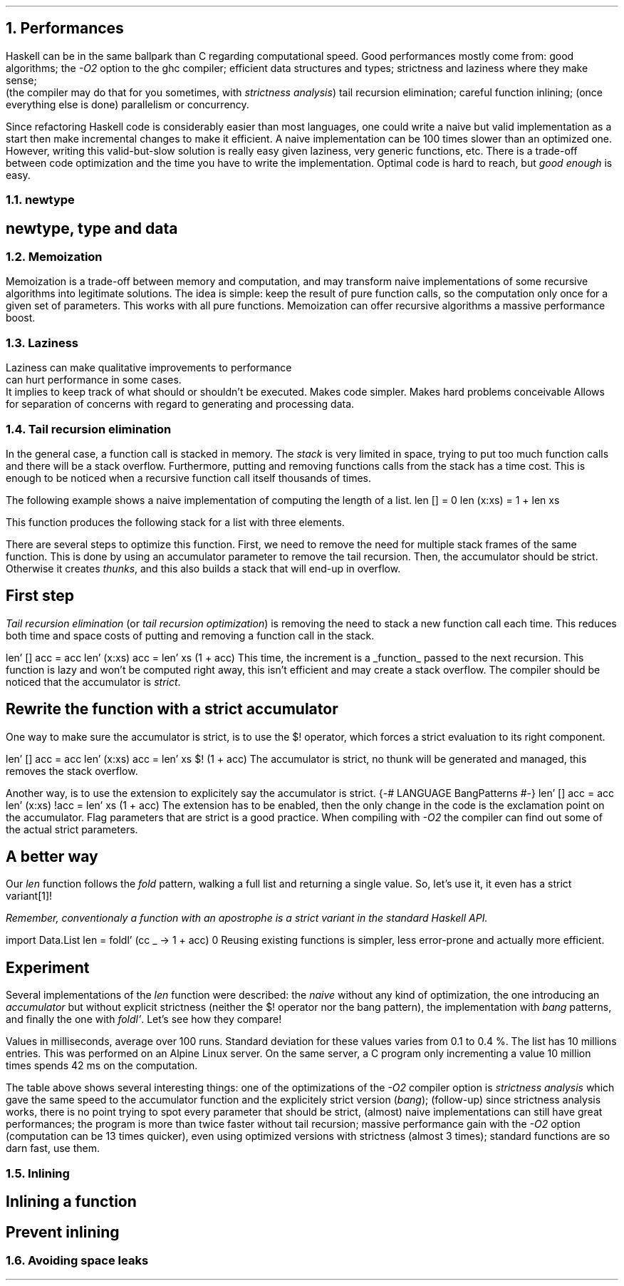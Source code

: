 .NH 1
Performances
.PP
Haskell can be in the same ballpark than C regarding computational speed.
Good performances mostly come from:
.BULLET
good algorithms;
.BULLET
the
.I "-O2"
option to the ghc compiler;
.BULLET
efficient data structures and types;
.BULLET
strictness and laziness where they make sense;
.br
(the compiler may do that for you sometimes, with
.I "strictness analysis" )
.BULLET
tail recursion elimination;
.BULLET
careful function inlining;
.BULLET
(once everything else is done) parallelism or concurrency.
.ENDBULLET

Since refactoring Haskell code is considerably easier than most languages, one could write a naive but valid implementation as a start then make incremental changes to make it efficient.
A naive implementation can be 100 times slower than an optimized one.
However, writing this valid-but-slow solution is really easy given laziness, very generic functions, etc.
There is a trade-off between code optimization and the time you have to write the implementation.
Optimal code is hard to reach, but
.I "good enough"
is easy.

.NH 2
newtype
.SH
newtype, type and data
.LP
.TBD

.NH 2
Memoization
.LP
Memoization is a trade-off between memory and computation, and may transform naive implementations of some recursive algorithms into legitimate solutions.
The idea is simple: keep the result of pure function calls, so the computation only once for a given set of parameters.
This works with all pure functions.
Memoization can offer recursive algorithms a massive performance boost.
.TBD

.NH 2
Laziness
.LP
Laziness
.BULLET
can make qualitative improvements to performance
.br
.BULLET
can hurt performance in some cases.
.br
It implies to keep track of what should or shouldn't be executed.
.BULLET
Makes code simpler.
.BULLET
Makes hard problems conceivable
.BULLET
Allows for separation of concerns with regard to generating and processing data.

.NH 2
Tail recursion elimination
.PP
In the general case, a function call is stacked in memory.
The
.I stack
is very limited in space, trying to put too much function calls and there will be a stack overflow.
Furthermore, putting and removing functions calls from the stack has a time cost.
This is enough to be noticed when a recursive function call itself thousands of times.

The following example shows a naive implementation of computing the length of a list.
.SOURCE Haskell ps=8 vs=9p
len [] = 0
len (x:xs) = 1 + len xs
.SOURCE

This function produces the following stack for a list with three elements.
.PS
boxht=0.3; boxwid=2
moveht=0.3
up
"call stack for a 3-element list"
move
box "\fIlen\fR (x:xs) = 1 + \fIlen\fR xs"
box "\fIlen\fR (x:xs) = 1 + \fIlen\fR xs"
box "\fIlen\fR (x:xs) = 1 + \fIlen\fR xs"
box "\fIlen\fR [] = 0"
.PE
There are several steps to optimize this function.
.BULLET
First, we need to remove the need for multiple stack frames of the same function.
This is done by using an accumulator parameter to remove the tail recursion.
.BULLET
Then, the accumulator should be strict.
Otherwise it creates
.I thunks ,
and this also builds a stack that will end-up in overflow.
.ENDBULLET

.SH
First step
.PP
.I "Tail recursion elimination"
(or
.I "tail recursion optimization" )
is removing the need to stack a new function call each time.
This reduces both time and space costs of putting and removing a function call in the stack.

.SOURCE Haskell ps=8 vs=9p
len' [] acc = acc
len' (x:xs) acc = len' xs (1 + acc)
.SOURCE
This time, the increment is a
.UL function
passed to the next recursion.
This function is lazy and won't be computed right away, this isn't efficient and may create a stack overflow.
The compiler should be noticed that the accumulator is
.I strict .

.SH
Rewrite the function with a strict accumulator
.PP
One way to make sure the accumulator is strict, is to use the
.BX $!
operator, which forces a strict evaluation to its right component.

.SOURCE Haskell ps=8 vs=9p
len' [] acc = acc
len' (x:xs) acc = len' xs $! (1 + acc)
.SOURCE
.BELLOWEXPLANATION1
The accumulator is strict, no thunk will be generated and managed, this removes the stack overflow.
.BELLOWEXPLANATION2

Another way, is to use the
.MODULE BangPattern
extension to explicitely say the accumulator is strict.
.SOURCE Haskell ps=8 vs=9p
{-# LANGUAGE BangPatterns #-}
len' [] acc = acc
len' (x:xs) !acc = len' xs (1 + acc)
.SOURCE
.BELLOWEXPLANATION1
The extension
.MODULE BangPattern
has to be enabled, then the only change in the code is the exclamation point on the accumulator.
Flag parameters that are strict is a good practice.
When compiling with
.I -O2
the compiler can find out some of the actual strict parameters.
.BELLOWEXPLANATION2

.SH
A better way
.PP
Our
.I len
function follows the
.I fold
pattern, walking a full list and returning a single value.
So, let's use it, it even has a strict variant\*[*]!
.FS
Remember, conventionaly a function with an apostrophe is a strict variant in the standard Haskell API.
.FE
.SOURCE Haskell ps=8 vs=9p
import Data.List
len = foldl' (\acc _ -> 1 + acc) 0
.SOURCE
.BELLOWEXPLANATION1
Reusing existing functions is simpler, less error-prone and actually more efficient.
.BELLOWEXPLANATION2

.SH
Experiment
.PP
Several implementations of the
.I len
function were described: the
.I naive
without any kind of optimization, the one introducing an
.I accumulator
but without explicit strictness (neither the
.BX $!
operator nor the bang pattern),
the implementation with
.I bang
patterns, and finally the one with
.I foldl' .
Let's see how they compare!
.TS
allbox tab(:);
l2 | n2 | n2 | n2 | n
l2 | n2 | n2 | n2 | n.
optimization : naive : accumulator : bang : foldl'
nothing      : 4358  :       5286  : 709  : 733
-O2          : 878   :       396   : 395  : 254
.TE
.BELLOWEXPLANATION1
Values in milliseconds, average over 100 runs.
Standard deviation for these values varies from 0.1 to 0.4 %.
The list has 10 millions entries.
This was performed on an Alpine Linux server.
On the same server, a C program only incrementing a value 10 million times spends 42 ms on the computation.
.BELLOWEXPLANATION2

The table above shows several interesting things:
.BULLET
one of the optimizations of the
.I -O2
compiler option is
.I "strictness analysis"
which gave the same speed to the accumulator function and the explicitely strict version
.I bang ); (
.BULLET
(follow-up) since strictness analysis works, there is no point trying to spot every parameter that should be strict, (almost) naive implementations can still have great performances;
.BULLET
the program is more than twice faster without tail recursion;
.BULLET
massive performance gain with the
.I -O2
option (computation can be 13 times quicker), even using optimized versions with strictness (almost 3 times);
.BULLET
standard functions are so darn fast, use them.
.ENDBULLET

.NH 2
Inlining
.LP

.TBD

.SH
Inlining a function
.LP
.TBD

.SH
Prevent inlining
.LP
.TBD

.NH 2
Avoiding space leaks
